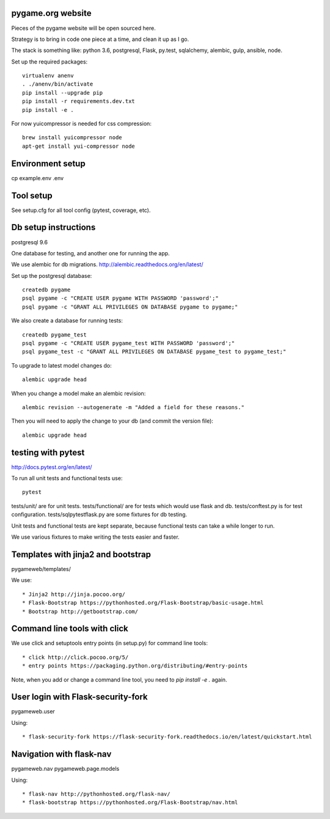pygame.org website |build-status| |coverage-status|
===================================================

Pieces of the pygame website will be open sourced here.

Strategy is to bring in code one piece at a time, and clean it up as I go.

The stack is something like: python 3.6, postgresql, Flask, py.test, sqlalchemy, alembic, gulp, ansible, node.


Set up the required packages::

    virtualenv anenv
    . ./anenv/bin/activate
    pip install --upgrade pip
    pip install -r requirements.dev.txt
    pip install -e .


For now yuicompressor is needed for css compression::

    brew install yuicompressor node
    apt-get install yui-compressor node


Environment setup
=================

cp example.env .env


Tool setup
==========

See setup.cfg for all tool config (pytest, coverage, etc).



Db setup instructions
=====================

postgresql 9.6

One database for testing, and another one for running the app.

We use alembic for db migrations. http://alembic.readthedocs.org/en/latest/


Set up the postgresql database::

    createdb pygame
    psql pygame -c "CREATE USER pygame WITH PASSWORD 'password';"
    psql pygame -c "GRANT ALL PRIVILEGES ON DATABASE pygame to pygame;"

We also create a database for running tests::

    createdb pygame_test
    psql pygame -c "CREATE USER pygame_test WITH PASSWORD 'password';"
    psql pygame_test -c "GRANT ALL PRIVILEGES ON DATABASE pygame_test to pygame_test;"


To upgrade to latest model changes do::

    alembic upgrade head


When you change a model make an alembic revision::

    alembic revision --autogenerate -m "Added a field for these reasons."

Then you will need to apply the change to your db (and commit the version file)::

    alembic upgrade head


testing with pytest
===================

http://docs.pytest.org/en/latest/

To run all unit tests and functional tests use::

    pytest


tests/unit/ are for unit tests.
tests/functional/ are for tests which would use flask and db.
tests/conftest.py is for test configuration.
tests/sqlpytestflask.py are some fixtures for db testing.

Unit tests and functional tests are kept separate, because functional tests can take a while longer to run.

We use various fixtures to make writing the tests easier and faster.


Templates with jinja2 and bootstrap
===================================

pygameweb/templates/

We use::

    * Jinja2 http://jinja.pocoo.org/
    * Flask-Bootstrap https://pythonhosted.org/Flask-Bootstrap/basic-usage.html
    * Bootstrap http://getbootstrap.com/


Command line tools with click
=============================

We use click and setuptools entry points (in setup.py) for command line tools::

    * click http://click.pocoo.org/5/
    * entry points https://packaging.python.org/distributing/#entry-points

Note, when you add or change a command line tool, you need to `pip install -e .` again.



User login with Flask-security-fork
===================================

pygameweb.user

Using::

    * flask-security-fork https://flask-security-fork.readthedocs.io/en/latest/quickstart.html


Navigation with flask-nav
=========================

pygameweb.nav
pygameweb.page.models

Using::

    * flask-nav http://pythonhosted.org/flask-nav/
    * flask-bootstrap https://pythonhosted.org/Flask-Bootstrap/nav.html




.. |build-status| image:: https://travis-ci.org/pygame/pygameweb.svg?branch=master
   :target: https://travis-ci.org/pygame/pygameweb
   :alt: Build status
.. |coverage-status| image:: https://coveralls.io/repos/github/pygame/pygameweb/badge.svg?branch=master
   :target: https://coveralls.io/github/pygame/pygameweb?branch=master
   :alt: Test coverage percentage

